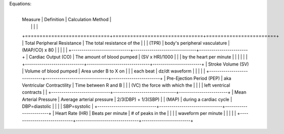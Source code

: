 

Equations: 
			
	+-----------------------------+-------------------------------+------------------------+ 
    |         Measure             |  Definition                   | Calculation Method     |     
    |                             |                               |                        |           
    +=============================+===============================+========================+ 
    | Total Peripheral Resistance | The total resistance of the   |                        | 
    | (TPR)                       | body's peripheral vasculature |   (MAP/CO) x 80        | 
    |                             |                               |                        | 
    +-----------------------------+-------------------------------+------------------------+ 
    | Cardiac Output  (CO)        | The amount of blood pumped    |    (SV x HR)/1000      | 
    |                             | by the heart per minute       |                        | 
    |                             |                               |                        | 
    +-----------------------------+-------------------------------+------------------------+ 
    | Stroke Volume (SV)          | Volume of blood pumped        | Area under B to X on   | 
    |                             | each beat                     | dz/dt waveform         | 
    |                             |                               |                        | 
    +-----------------------------+-------------------------------+------------------------+ 
    | Pre-Ejection Period (PEP)   | aka Ventricular Contractility | Time between R and B   | 
    |                             | (VC) the force with which the |                        | 
    |                             | left ventrical contracts      |                        | 
    +-----------------------------+-------------------------------+------------------------+ 
    | Mean Arterial Pressure      | Average arterial pressure     | 2/3(DBP) + 1/3(SBP)    | 
    | (MAP)                       | during a cardiac cycle        | DBP=diastolic          | 
    |                             |                               | SBP=systolic           | 
    +-----------------------------+-------------------------------+------------------------+ 
    | Heart Rate  (HR)            | Beats per minute              | # of peaks in the      | 
    |                             |                               | waveform per minute    | 
    |                             |                               |                        | 
    +-----------------------------+-------------------------------+------------------------+ 